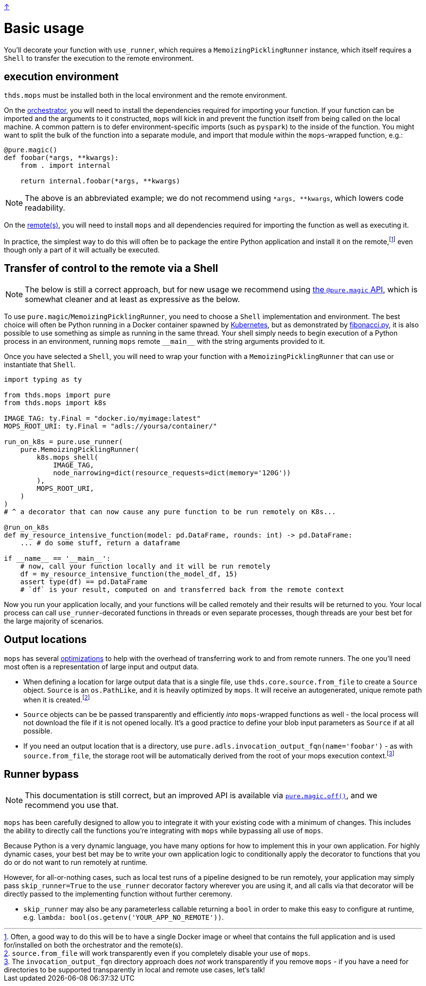 link:../README.adoc[↑]

# Basic usage

You'll decorate your function with `use_runner`, which requires a `MemoizingPicklingRunner` instance,
which itself requires a `Shell` to transfer the execution to the remote environment.

## execution environment

`thds.mops` must be installed both in the local environment and the remote environment.

On the link:orchestrator.adoc[orchestrator], you will need to install the dependencies
required for importing your function. If your function can be imported and the arguments
to it constructed, `mops` will kick in and prevent the function itself from being called
on the local machine.  A common pattern is to defer environment-specific imports (such as
`pyspark`) to the inside of the function. You might want to split the bulk of the function into a separate module,
and import that module within the `+mops+`-wrapped function, e.g.:

[source,python]
----
@pure.magic()
def foobar(*args, **kwargs):
    from . import internal

    return internal.foobar(*args, **kwargs)
----
NOTE: The above is an abbreviated example; we do not recommend using `*args, **kwargs`,
which lowers code readability.

On the link:remote.adoc[remote(s)], you will need to install `mops` and all dependencies
required for importing the function as well as executing it.

In practice, the simplest way to do this will often be to package the entire Python
application and install it on the remote,footnote:[Often, a good way to do this will be to
have a single Docker image or wheel that contains the full application and is used
for/installed on both the orchestrator and the remote(s).] even though only a part of
it will actually be executed.


## Transfer of control to the remote via a Shell

NOTE: The below is still a correct approach, but for new usage we recommend using
link:magic.adoc[the `@pure.magic` API], which is somewhat cleaner and at least as
expressive as the below.

To use ``pure.magic``/``MemoizingPicklingRunner``, you need to choose a `Shell`
implementation and environment. The best choice will often be Python running in a Docker
container spawned by link:kubernetes.adoc[Kubernetes], but as demonstrated by
link:fibonacci.py[], it is also possible to use something as simple as running in the same
thread. Your shell simply needs to begin execution of a Python process in an
environment, running  `mops` remote `+__main__+` with the string arguments provided to it.

Once you have selected a `Shell`, you will need to wrap your function with a
`MemoizingPicklingRunner` that can use or instantiate that `Shell`.

[source,python]
----
import typing as ty

from thds.mops import pure
from thds.mops import k8s

IMAGE_TAG: ty.Final = "docker.io/myimage:latest"
MOPS_ROOT_URI: ty.Final = "adls://yoursa/container/"

run_on_k8s = pure.use_runner(
    pure.MemoizingPicklingRunner(
        k8s.mops_shell(
            IMAGE_TAG,
            node_narrowing=dict(resource_requests=dict(memory='120G'))
        ),
        MOPS_ROOT_URI,
    )
)
# ^ a decorator that can now cause any pure function to be run remotely on K8s...

@run_on_k8s
def my_resource_intensive_function(model: pd.DataFrame, rounds: int) -> pd.DataFrame:
    ... # do some stuff, return a dataframe

if __name__ == '__main__':
    # now, call your function locally and it will be run remotely
    df = my_resource_intensive_function(the_model_df, 15)
    assert type(df) == pd.DataFrame
    # `df` is your result, computed on and transferred back from the remote context
----

Now you run your application locally, and your functions will be called remotely and their results will
be returned to you. Your local process can call `use_runner`-decorated functions in threads or even
separate processes, though threads are your best bet for the large majority of scenarios.

## Output locations

`mops` has several link:optimizations.adoc[optimizations] to help with the overhead of transferring work to and from remote runners. The one you'll need most often is a representation of large input and output data.

* When defining a location for large output data that is a single file, use
  `thds.core.source.from_file` to create a `Source` object. `Source` is an `os.PathLike`,
  and it is heavily optimized by `mops`. It will receive an autogenerated, unique remote
  path when it is created.footnote:[`source.from_file` will work transparently even if you
  completely disable your use of `mops`.]

* `Source` objects can be be passed transparently and efficiently _into_ `mops`-wrapped
  functions as well - the local process will not download the file if it is not opened
  locally. It's a good practice to define your blob input parameters as `Source` if at all
  possible.

* If you need an output location that is a directory, use
  `pure.adls.invocation_output_fqn(name='foobar')` - as with `source.from_file`, the
  storage root will be automatically derived from the root of your mops execution
  context.footnote:[The `invocation_output_fqn` directory approach does _not_ work
  transparently if you remove `mops` - if you have a need for directories to be supported
  transparently in local and remote use cases, let's talk!]

## Runner bypass

NOTE: This documentation is still correct, but an improved API is available via link:magic.adoc#off[`pure.magic.off()`], and we recommend you use that.

`mops` has been carefully designed to allow you to integrate it with your existing code with a
minimum of changes. This includes the ability to directly call the functions you're integrating with
`mops` while bypassing all use of `mops`.

Because Python is a very dynamic language, you have many options for how to implement this in your own
application. For highly dynamic cases, your best bet may be to write your own application logic to
conditionally apply the decorator to functions that you do or do not want to run remotely at runtime.

However, for all-or-nothing cases, such as local test runs of a pipeline designed to be run remotely,
your application may simply pass `skip_runner=True` to the `use_runner` decorator factory wherever you
are using it, and all calls via that decorator will be directly passed to the implementing function
without further ceremony.

- `skip_runner` may also be any parameterless callable returning a `bool` in order to make this easy to
  configure at runtime, e.g. `lambda: bool(os.getenv('YOUR_APP_NO_REMOTE'))`.
